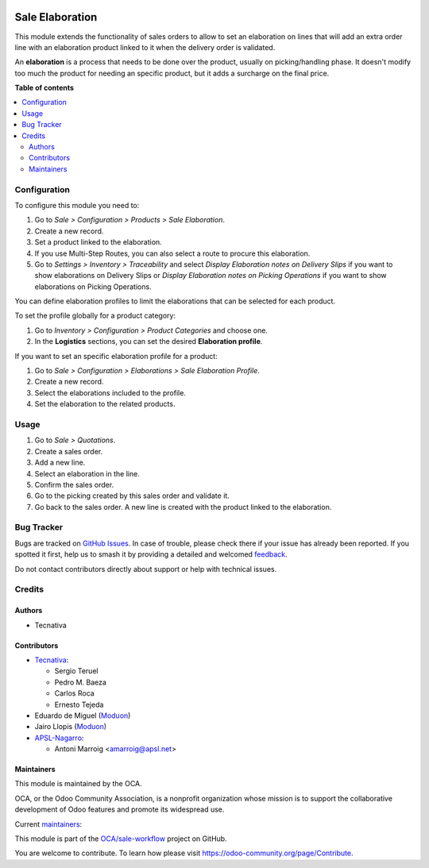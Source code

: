 .. image:: https://odoo-community.org/readme-banner-image
   :target: https://odoo-community.org/get-involved?utm_source=readme
   :alt: Odoo Community Association

================
Sale Elaboration
================

.. 
   !!!!!!!!!!!!!!!!!!!!!!!!!!!!!!!!!!!!!!!!!!!!!!!!!!!!
   !! This file is generated by oca-gen-addon-readme !!
   !! changes will be overwritten.                   !!
   !!!!!!!!!!!!!!!!!!!!!!!!!!!!!!!!!!!!!!!!!!!!!!!!!!!!
   !! source digest: sha256:dd54f6c64bb01b131a2f7b9d3c3c0364b907d0639d5ecb4fdfd818a4a56e694f
   !!!!!!!!!!!!!!!!!!!!!!!!!!!!!!!!!!!!!!!!!!!!!!!!!!!!

.. |badge1| image:: https://img.shields.io/badge/maturity-Production%2FStable-green.png
    :target: https://odoo-community.org/page/development-status
    :alt: Production/Stable
.. |badge2| image:: https://img.shields.io/badge/license-AGPL--3-blue.png
    :target: http://www.gnu.org/licenses/agpl-3.0-standalone.html
    :alt: License: AGPL-3
.. |badge3| image:: https://img.shields.io/badge/github-OCA%2Fsale--workflow-lightgray.png?logo=github
    :target: https://github.com/OCA/sale-workflow/tree/17.0/sale_elaboration
    :alt: OCA/sale-workflow
.. |badge4| image:: https://img.shields.io/badge/weblate-Translate%20me-F47D42.png
    :target: https://translation.odoo-community.org/projects/sale-workflow-17-0/sale-workflow-17-0-sale_elaboration
    :alt: Translate me on Weblate
.. |badge5| image:: https://img.shields.io/badge/runboat-Try%20me-875A7B.png
    :target: https://runboat.odoo-community.org/builds?repo=OCA/sale-workflow&target_branch=17.0
    :alt: Try me on Runboat

|badge1| |badge2| |badge3| |badge4| |badge5|

This module extends the functionality of sales orders to allow to set an
elaboration on lines that will add an extra order line with an
elaboration product linked to it when the delivery order is validated.

An **elaboration** is a process that needs to be done over the product,
usually on picking/handling phase. It doesn't modify too much the
product for needing an specific product, but it adds a surcharge on the
final price.

**Table of contents**

.. contents::
   :local:

Configuration
=============

To configure this module you need to:

1. Go to *Sale > Configuration > Products > Sale Elaboration*.
2. Create a new record.
3. Set a product linked to the elaboration.
4. If you use Multi-Step Routes, you can also select a route to procure
   this elaboration.
5. Go to *Settings > Inventory > Traceability* and select *Display
   Elaboration notes on Delivery Slips* if you want to show elaborations
   on Delivery Slips or *Display Elaboration notes on Picking
   Operations* if you want to show elaborations on Picking Operations.

You can define elaboration profiles to limit the elaborations that can
be selected for each product.

To set the profile globally for a product category:

1. Go to *Inventory > Configuration > Product Categories* and choose
   one.
2. In the **Logistics** sections, you can set the desired **Elaboration
   profile**.

If you want to set an specific elaboration profile for a product:

1. Go to *Sale > Configuration > Elaborations > Sale Elaboration
   Profile*.
2. Create a new record.
3. Select the elaborations included to the profile.
4. Set the elaboration to the related products.

Usage
=====

1. Go to *Sale > Quotations*.
2. Create a sales order.
3. Add a new line.
4. Select an elaboration in the line.
5. Confirm the sales order.
6. Go to the picking created by this sales order and validate it.
7. Go back to the sales order. A new line is created with the product
   linked to the elaboration.

Bug Tracker
===========

Bugs are tracked on `GitHub Issues <https://github.com/OCA/sale-workflow/issues>`_.
In case of trouble, please check there if your issue has already been reported.
If you spotted it first, help us to smash it by providing a detailed and welcomed
`feedback <https://github.com/OCA/sale-workflow/issues/new?body=module:%20sale_elaboration%0Aversion:%2017.0%0A%0A**Steps%20to%20reproduce**%0A-%20...%0A%0A**Current%20behavior**%0A%0A**Expected%20behavior**>`_.

Do not contact contributors directly about support or help with technical issues.

Credits
=======

Authors
-------

* Tecnativa

Contributors
------------

- `Tecnativa <https://www.tecnativa.com>`__:

  - Sergio Teruel
  - Pedro M. Baeza
  - Carlos Roca
  - Ernesto Tejeda

- Eduardo de Miguel (`Moduon <https://www.moduon.team/>`__)
- Jairo Llopis (`Moduon <https://www.moduon.team/>`__)
- `APSL-Nagarro <https://apsl.tech>`__:

  - Antoni Marroig <amarroig@apsl.net>

Maintainers
-----------

This module is maintained by the OCA.

.. image:: https://odoo-community.org/logo.png
   :alt: Odoo Community Association
   :target: https://odoo-community.org

OCA, or the Odoo Community Association, is a nonprofit organization whose
mission is to support the collaborative development of Odoo features and
promote its widespread use.

.. |maintainer-CarlosRoca13| image:: https://github.com/CarlosRoca13.png?size=40px
    :target: https://github.com/CarlosRoca13
    :alt: CarlosRoca13
.. |maintainer-rafaelbn| image:: https://github.com/rafaelbn.png?size=40px
    :target: https://github.com/rafaelbn
    :alt: rafaelbn
.. |maintainer-sergio-teruel| image:: https://github.com/sergio-teruel.png?size=40px
    :target: https://github.com/sergio-teruel
    :alt: sergio-teruel
.. |maintainer-yajo| image:: https://github.com/yajo.png?size=40px
    :target: https://github.com/yajo
    :alt: yajo

Current `maintainers <https://odoo-community.org/page/maintainer-role>`__:

|maintainer-CarlosRoca13| |maintainer-rafaelbn| |maintainer-sergio-teruel| |maintainer-yajo| 

This module is part of the `OCA/sale-workflow <https://github.com/OCA/sale-workflow/tree/17.0/sale_elaboration>`_ project on GitHub.

You are welcome to contribute. To learn how please visit https://odoo-community.org/page/Contribute.
